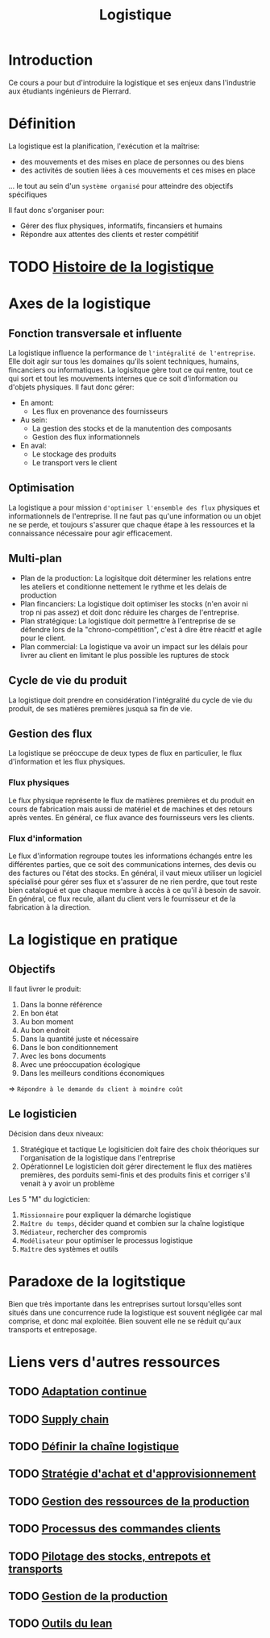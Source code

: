:PROPERTIES:
:ID:       a308e15c-e29f-492d-8afa-6d64933aa38f
:END:
#+title: Logistique
#+filetags: Cours de logistique

* Introduction
Ce cours a pour but d'introduire la logistique et ses enjeux dans l'industrie aux étudiants ingénieurs de Pierrard. 
* Définition
La logistique est la planification, l'exécution et la maîtrise:
- des mouvements et des mises en place de personnes ou des biens
- des activités de soutien liées à ces mouvements et ces mises en place
... le tout au sein d'un =système organisé= pour atteindre des objectifs spécifiques

Il faut donc s'organiser pour:
- Gérer des flux physiques, informatifs, fincansiers et humains
- Répondre aux attentes des clients et rester compétitif
* TODO [[id:77e1f38d-f18d-49fb-8b55-a06583448248][Histoire de la logistique]]
* Axes de la logistique
** Fonction transversale et influente
La logistique influence la performance de =l'intégralité de l'entreprise=. Elle doit agir sur tous les domaines qu'ils soient techniques, humains, fincanciers ou informatiques.
La logisitque gère tout ce qui rentre, tout ce qui sort et tout les mouvements internes que ce soit d'information ou d'objets physiques. Il faut donc gérer:
- En amont:
  - Les flux en provenance des fournisseurs
- Au sein:
  - La gestion des stocks et de la manutention des composants
  - Gestion des flux informationnels
- En aval:
  - Le stockage des produits
  - Le transport vers le client
** Optimisation
La logistique a pour mission =d'optimiser l'ensemble des flux= physiques et informationnels de l'entreprise. Il ne faut pas qu'une information ou un objet ne se perde, et toujours s'assurer que chaque étape à les ressources et la connaissance nécessaire pour agir efficacement.
** Multi-plan
- Plan de la production:
  La logisitque doit déterminer les relations entre les ateliers et conditionne nettement le rythme et les delais de production
- Plan fincanciers:
  La logistique doit optimiser les stocks (n'en avoir ni trop ni pas assez) et doit donc réduire les charges de l'entreprise.
- Plan stratégique:
  La logistique doit permettre à l'entreprise de se défendre lors de la "chrono-compétition", c'est à dire être réacitf et agile pour le client.
- Plan commercial:
  La logistique va avoir un impact sur les délais pour livrer au client en limitant le plus possible les ruptures de stock
** Cycle de vie du produit
La logistique doit prendre en considération l'intégralité du cycle de vie du produit, de ses matières premières jusquà sa fin de vie.
** Gestion des flux
La logistique se préoccupe de deux types de flux en particulier, le flux d'information et les flux physiques.
*** Flux physiques
Le flux physique représente le flux de matières premières et du produit en cours de fabrication mais aussi de matériel et de machines et des retours après ventes. En général, ce flux avance des fournisseurs vers les clients. 
*** Flux d'information
Le flux d'information regroupe toutes les informations échangés entre les différentes parties, que ce soit des communications internes, des devis ou des factures ou l'état des stocks. En général, il vaut mieux utiliser un logiciel spécialisé pour gérer ses flux et s'assurer de ne rien perdre, que tout reste bien catalogué et que chaque membre à accès à ce qu'il à besoin de savoir. En général, ce flux recule, allant du client vers le fournisseur et de la fabrication à la direction.
* La logistique en pratique
** Objectifs
Il faut livrer le produit:
1. Dans la bonne référence
2. En bon état
3. Au bon moment
4. Au bon endroit
5. Dans la quantité juste et nécessaire
6. Dans le bon conditionnement
7. Avec les bons documents
8. Avec une préoccupation écologique
9. Dans les meilleurs conditions économiques
\Rightarrow =Répondre à le demande du client à moindre coût=
** Le logisticien
Décision dans deux niveaux:
1. Stratégique et tactique
   Le logisiticien doit faire des choix théoriques sur l'organisation de la logistique dans l'entreprise
2. Opérationnel
   Le logisticien doit gérer directement le flux des matières premières, des porduits semi-finis et des produits finis et corriger s'il venait à y avoir un problème

Les 5 "M" du logicticien:
1. =Missionnaire= pour expliquer la démarche logistique
2. =Maître du temps=, décider quand et combien sur la chaîne logistique
3. =Médiateur=, rechercher des compromis
4. =Modélisateur= pour optimiser le processus logistique
5. =Maître= des systèmes et outils
* Paradoxe de la logitstique
Bien que très importante dans les entreprises surtout lorsqu'elles sont situés dans une concurrence rude la logistique est souvent négligée car mal comprise, et donc mal exploitée. Bien souvent elle ne se réduit qu'aux transports et entreposage.
* Liens vers d'autres ressources
** TODO [[id:0f7ca910-67c6-41d9-ae0c-414384cbe9cb][Adaptation continue]]
** TODO [[id:98baaa59-2fe4-4553-9f37-6734380c6958][Supply chain]]
** TODO [[id:6697f8d3-4be6-4e87-b8b9-000b28987112][ Définir la chaîne logistique]] 
** TODO [[id:fef77ba4-1cd5-41ab-b9a8-bb6cfa7daa9c][Stratégie d'achat et d'approvisionnement]]
** TODO [[id:adf934e6-57b0-4c3d-a461-e84ff0aca45b][Gestion des ressources de la production]]
** TODO [[id:21eb835e-4ecd-483d-b668-d4339f0a000f][Processus des commandes clients]]
** TODO [[id:9fdac967-4ef7-4baa-8acc-d3aa2e017530][Pilotage des stocks, entrepots et transports]]
** TODO [[id:1bd291ca-97db-4640-a1c0-b80f8c3c4d9b][Gestion de la production]] 
** TODO [[id:35a1c651-483f-47f0-8885-ac3ec404caa4][Outils du lean]]
